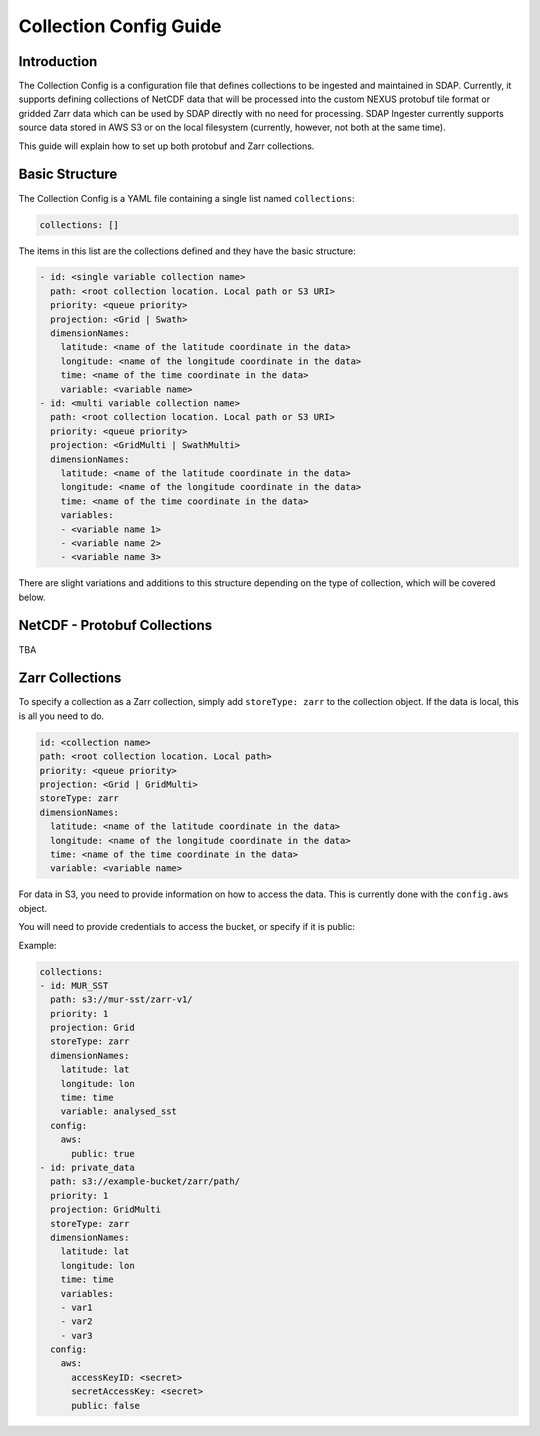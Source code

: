 .. _collections:

*******
Collection Config Guide
*******

Introduction
============

The Collection Config is a configuration file that defines collections to be ingested and maintained in SDAP. Currently,
it supports defining collections of NetCDF data that will be processed into the custom NEXUS protobuf tile format or gridded
Zarr data which can be used by SDAP directly with no need for processing. SDAP Ingester currently supports source data stored
in AWS S3 or on the local filesystem (currently, however, not both at the same time).

This guide will explain how to set up both protobuf and Zarr collections.

.. _collections-basics:

Basic Structure
==========

The Collection Config is a YAML file containing a single list named ``collections``:

.. code-block::

  collections: []

The items in this list are the collections defined and they have the basic structure:

.. code-block::

  - id: <single variable collection name>
    path: <root collection location. Local path or S3 URI>
    priority: <queue priority>
    projection: <Grid | Swath>
    dimensionNames:
      latitude: <name of the latitude coordinate in the data>
      longitude: <name of the longitude coordinate in the data>
      time: <name of the time coordinate in the data>
      variable: <variable name>
  - id: <multi variable collection name>
    path: <root collection location. Local path or S3 URI>
    priority: <queue priority>
    projection: <GridMulti | SwathMulti>
    dimensionNames:
      latitude: <name of the latitude coordinate in the data>
      longitude: <name of the longitude coordinate in the data>
      time: <name of the time coordinate in the data>
      variables:
      - <variable name 1>
      - <variable name 2>
      - <variable name 3>

There are slight variations and additions to this structure depending on the type of collection, which will be covered below.

.. _collections-nc:

NetCDF - Protobuf Collections
=======

TBA

.. _collections-zarr:

Zarr Collections
====

To specify a collection as a Zarr collection, simply add ``storeType: zarr`` to the collection object. If the data is local,
this is all you need to do.

.. code-block::

  id: <collection name>
  path: <root collection location. Local path>
  priority: <queue priority>
  projection: <Grid | GridMulti>
  storeType: zarr
  dimensionNames:
    latitude: <name of the latitude coordinate in the data>
    longitude: <name of the longitude coordinate in the data>
    time: <name of the time coordinate in the data>
    variable: <variable name>

For data in S3, you need to provide information on how to access the data. This is currently done with the ``config.aws`` object.

You will need to provide credentials to access the bucket, or specify if it is public:

Example:

.. code-block::

  collections:
  - id: MUR_SST
    path: s3://mur-sst/zarr-v1/
    priority: 1
    projection: Grid
    storeType: zarr
    dimensionNames:
      latitude: lat
      longitude: lon
      time: time
      variable: analysed_sst
    config:
      aws:
        public: true
  - id: private_data
    path: s3://example-bucket/zarr/path/
    priority: 1
    projection: GridMulti
    storeType: zarr
    dimensionNames:
      latitude: lat
      longitude: lon
      time: time
      variables:
      - var1
      - var2
      - var3
    config:
      aws:
        accessKeyID: <secret>
        secretAccessKey: <secret>
        public: false
